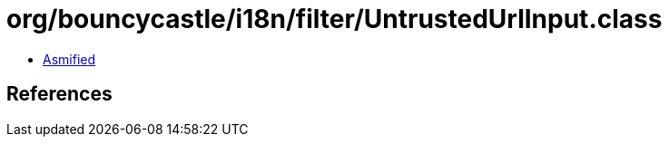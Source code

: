 = org/bouncycastle/i18n/filter/UntrustedUrlInput.class

 - link:UntrustedUrlInput-asmified.java[Asmified]

== References

